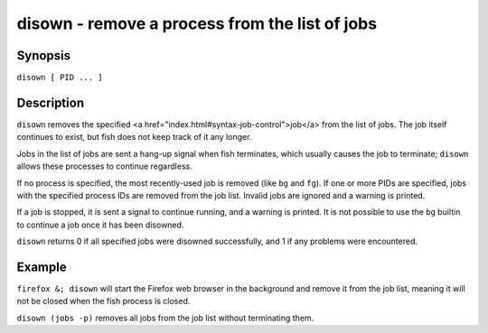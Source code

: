 disown - remove a process from the list of jobs
===============================================

Synopsis
--------

``disown [ PID ... ]``


Description
-----------

``disown`` removes the specified <a href="index.html#syntax-job-control">job</a> from the list of jobs. The job itself continues to exist, but fish does not keep track of it any longer.

Jobs in the list of jobs are sent a hang-up signal when fish terminates, which usually causes the job to terminate; ``disown`` allows these processes to continue regardless.

If no process is specified, the most recently-used job is removed (like ``bg`` and ``fg``).  If one or more PIDs are specified, jobs with the specified process IDs are removed from the job list. Invalid jobs are ignored and a warning is printed.

If a job is stopped, it is sent a signal to continue running, and a warning is printed. It is not possible to use the ``bg`` builtin to continue a job once it has been disowned.

``disown`` returns 0 if all specified jobs were disowned successfully, and 1 if any problems were encountered.

Example
-------

``firefox &; disown`` will start the Firefox web browser in the background and remove it from the job list, meaning it will not be closed when the fish process is closed.

``disown (jobs -p)`` removes all jobs from the job list without terminating them.

